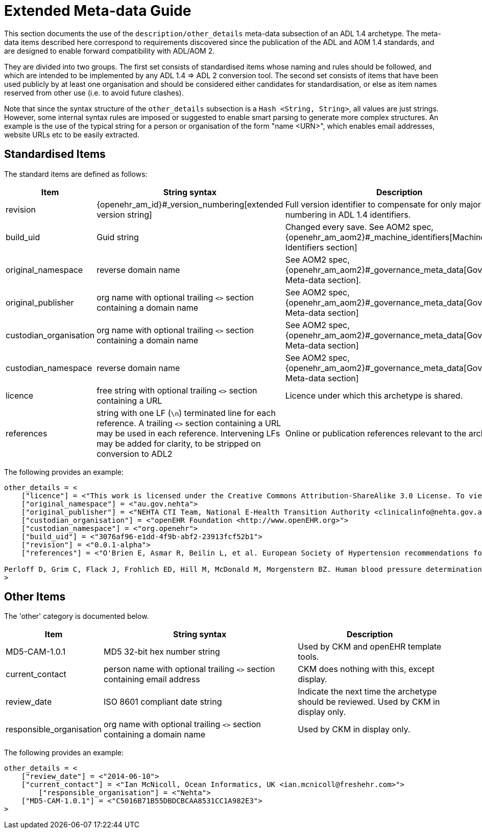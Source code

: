 [appendix]
= Extended Meta-data Guide

This section documents the use of the `description/other_details` meta-data subsection of an ADL 1.4 archetype. The meta-data items described here correspond to requirements discovered since the publication of the ADL and AOM 1.4 standards, and are designed to enable forward compatibility with ADL/AOM 2.

They are divided into two groups. The first set consists of standardised items whose naming and rules should be followed, and which are intended to be implemented by any ADL 1.4 => ADL 2 conversion tool. The second set consists of items that have been used publicly by at least one organisation and should be considered either candidates for standardisation, or else as item names reserved from other use (i.e. to avoid future clashes).

Note that since the syntax structure of the `other_details` subsection is a `Hash <String, String>`, all values are just strings. However, some internal syntax rules are imposed or suggested to enable smart parsing to generate more complex structures. An example is the use of the typical string for a person or organisation of the form "name <URN>", which enables email addresses, website URLs etc to be easily extracted.

== Standardised Items

The standard items are defined as follows:

[cols="2,4,3",options="header"]
|==================================================================================================
|Item	                    |String syntax                                                         | Description

|revision                   |{openehr_am_id}#_version_numbering[extended version string]           |Full version identifier to compensate for only major version numbering in ADL 1.4 identifiers.
|build_uid                  |Guid string                                                           |Changed every save. See AOM2 spec, {openehr_am_aom2}#_machine_identifiers[Machine Identifiers section]
|original_namespace         |reverse domain name	                                               |See AOM2 spec, {openehr_am_aom2}#_governance_meta_data[Governance Meta-data section].
|original_publisher         |org name with optional trailing `<>` section containing a domain name |See AOM2 spec, {openehr_am_aom2}#_governance_meta_data[Governance Meta-data section]
|custodian_organisation	    |org name with optional trailing `<>` section containing a domain name |See AOM2 spec, {openehr_am_aom2}#_governance_meta_data[Governance Meta-data section]
|custodian_namespace        |reverse domain name	                                               |See AOM2 spec, {openehr_am_aom2}#_governance_meta_data[Governance Meta-data section]
|licence                    |free string with optional trailing `<>` section containing a URL      |Licence under which this archetype is shared.
|references                 |string with one LF (`\n`) terminated line for each reference. A trailing `<>` section containing a URL may be used in each reference. Intervening LFs may be added for clarity, to be stripped on conversion to ADL2                     |Online or publication references relevant to the archetype.
|==================================================================================================

The following provides an example:

[source, odin]
--------
other_details = <
    ["licence"] = <"This work is licensed under the Creative Commons Attribution-ShareAlike 3.0 License. To view a copy of this license, visit http://creativecommons.org/licenses/by-sa/3.0/.">
    ["original_namespace"] = <"au.gov.nehta">
    ["original_publisher"] = <"NEHTA CTI Team, National E-Health Transition Authority <clinicalinfo@nehta.gov.au>">
    ["custodian_organisation"] = <"openEHR Foundation <http://www.openEHR.org>">
    ["custodian_namespace"] = <"org.openehr">
    ["build_uid"] = <"3076af96-e1dd-4f9b-abf2-23913fcf52b1">
    ["revision"] = <"0.0.1-alpha">
    ["references"] = <"O'Brien E, Asmar R, Beilin L, et al. European Society of Hypertension recommendations for conventional, ambulatory and home blood pressure measurement. Journal of Hypertension [Internet]. 2003 [cited 2009 Jul 30] ; 21(5):821-848. Available from http://www.bhsoc.org/bp_monitors/ESH_BP_rec.pdf
    
Perloff D, Grim C, Flack J, Frohlich ED, Hill M, McDonald M, Morgenstern BZ. Human blood pressure determination by sphygmomanometry. Circulation [Internet]. 1993 [cited 2009 Jul 29] 88 (5): 2460.  Available from: http://circ.ahajournals.org/cgi/reprint/88/5/2460">
>
--------

== Other Items

The 'other' category is documented below.

[cols="2,4,3",options="header"]
|==================================================================================================
|Item	                    |String syntax                                                         | Description

|MD5-CAM-1.0.1              |MD5 32-bit hex number string                                          |Used by CKM and openEHR template tools.
|current_contact            |person name with optional trailing `<>` section containing email address |CKM does nothing with this, except display.
|review_date                |ISO 8601 compliant date string                                        |Indicate the next time the archetype should be reviewed. Used by CKM in display only.
|responsible_organisation   |org name with optional trailing `<>` section containing a domain name |Used by CKM in display only.
	
|==================================================================================================

The following provides an example:

[source, odin]
--------
other_details = <
    ["review_date"] = <"2014-06-10">
    ["current_contact"] = <"Ian McNicoll, Ocean Informatics, UK <ian.mcnicoll@freshehr.com>">
	["responsible_organisation"] = <"Nehta">
    ["MD5-CAM-1.0.1"] = <"C5016B71B55DBDCBCAA8531CC1A982E3">
>
--------
